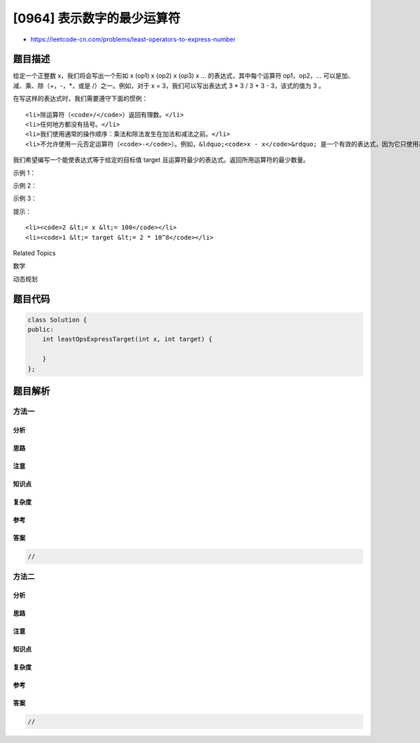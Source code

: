 [0964] 表示数字的最少运算符
===========================

-  https://leetcode-cn.com/problems/least-operators-to-express-number

题目描述
--------

.. raw:: html

   <p>

给定一个正整数 x，我们将会写出一个形如 x (op1) x (op2) x (op3) x
... 的表达式，其中每个运算符 op1，op2，…
可以是加、减、乘、除（+，-，\ *，或是 /）之一。例如，对于 x =
3，我们可以写出表达式 3 * 3 / 3 + 3 - 3，该式的值为 3 。

.. raw:: html

   </p>

.. raw:: html

   <p>

在写这样的表达式时，我们需要遵守下面的惯例：

.. raw:: html

   </p>

.. raw:: html

   <ol>

::

    <li>除运算符（<code>/</code>）返回有理数。</li>
    <li>任何地方都没有括号。</li>
    <li>我们使用通常的操作顺序：乘法和除法发生在加法和减法之前。</li>
    <li>不允许使用一元否定运算符（<code>-</code>）。例如，&ldquo;<code>x - x</code>&rdquo; 是一个有效的表达式，因为它只使用减法，但是 &ldquo;<code>-x + x</code>&rdquo; 不是，因为它使用了否定运算符。&nbsp;</li>

.. raw:: html

   </ol>

.. raw:: html

   <p>

我们希望编写一个能使表达式等于给定的目标值 target
且运算符最少的表达式。返回所用运算符的最少数量。

.. raw:: html

   </p>

.. raw:: html

   <p>

 

.. raw:: html

   </p>

.. raw:: html

   <p>

示例 1：

.. raw:: html

   </p>

.. raw:: html

   <pre><strong>输入：</strong>x = 3, target = 19
   <strong>输出：</strong>5
   <strong>解释：</strong>3 * 3 + 3 * 3 + 3 / 3 。表达式包含 5 个运算符。
   </pre>

.. raw:: html

   <p>

示例 2：

.. raw:: html

   </p>

.. raw:: html

   <pre><strong>输入：</strong>x = 5, target = 501
   <strong>输出：</strong>8
   <strong>解释：</strong>5 * 5 * 5 * 5 - 5 * 5 * 5 + 5 / 5 。表达式包含 8 个运算符。
   </pre>

.. raw:: html

   <p>

示例 3：

.. raw:: html

   </p>

.. raw:: html

   <pre><strong>输入：</strong>x = 100, target = 100000000
   <strong>输出：</strong>3
   <strong>解释：</strong>100 * 100 * 100 * 100 。表达式包含 3 个运算符。</pre>

.. raw:: html

   <p>

 

.. raw:: html

   </p>

.. raw:: html

   <p>

提示：

.. raw:: html

   </p>

.. raw:: html

   <ul>

::

    <li><code>2 &lt;= x &lt;= 100</code></li>
    <li><code>1 &lt;= target &lt;= 2 * 10^8</code></li>

.. raw:: html

   </ul>

.. raw:: html

   <p>

 

.. raw:: html

   </p>

.. raw:: html

   <div>

.. raw:: html

   <div>

Related Topics

.. raw:: html

   </div>

.. raw:: html

   <div>

.. raw:: html

   <li>

数学

.. raw:: html

   </li>

.. raw:: html

   <li>

动态规划

.. raw:: html

   </li>

.. raw:: html

   </div>

.. raw:: html

   </div>

题目代码
--------

.. code:: cpp

    class Solution {
    public:
        int leastOpsExpressTarget(int x, int target) {

        }
    };

题目解析
--------

方法一
~~~~~~

分析
^^^^

思路
^^^^

注意
^^^^

知识点
^^^^^^

复杂度
^^^^^^

参考
^^^^

答案
^^^^

.. code:: cpp

    //

方法二
~~~~~~

分析
^^^^

思路
^^^^

注意
^^^^

知识点
^^^^^^

复杂度
^^^^^^

参考
^^^^

答案
^^^^

.. code:: cpp

    //

